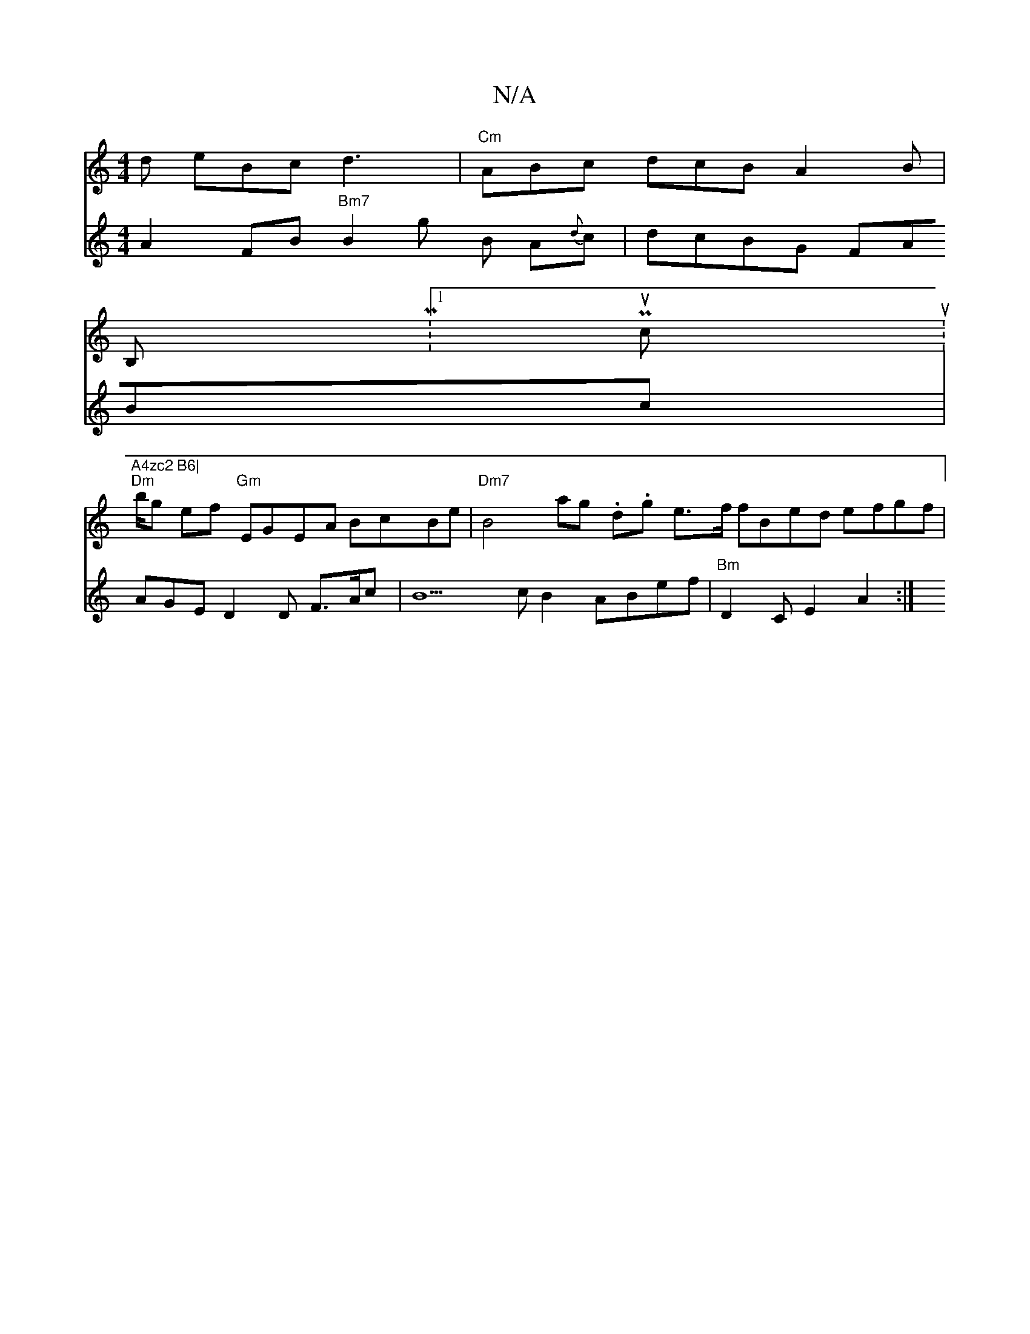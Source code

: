 X:1
T:N/A
M:4/4
R:N/A
K:Cmajor
d eBc d3 | "Cm"ABc dcB A2 B |
V:2 A2 FB "Bm7"B2g B A{d}c|dcBG FABc | AGE D2D F>Ac | B5c B2ABef|
"Bm" D2CE2A2:|
[V:1 ]
B,M:1 Pucut.s|"A4zc2 B6|
"Dm"b/g ef "Gm"EGEA BcBe|"Dm7"B4 ag .d.g e>f fBed efgf|(3